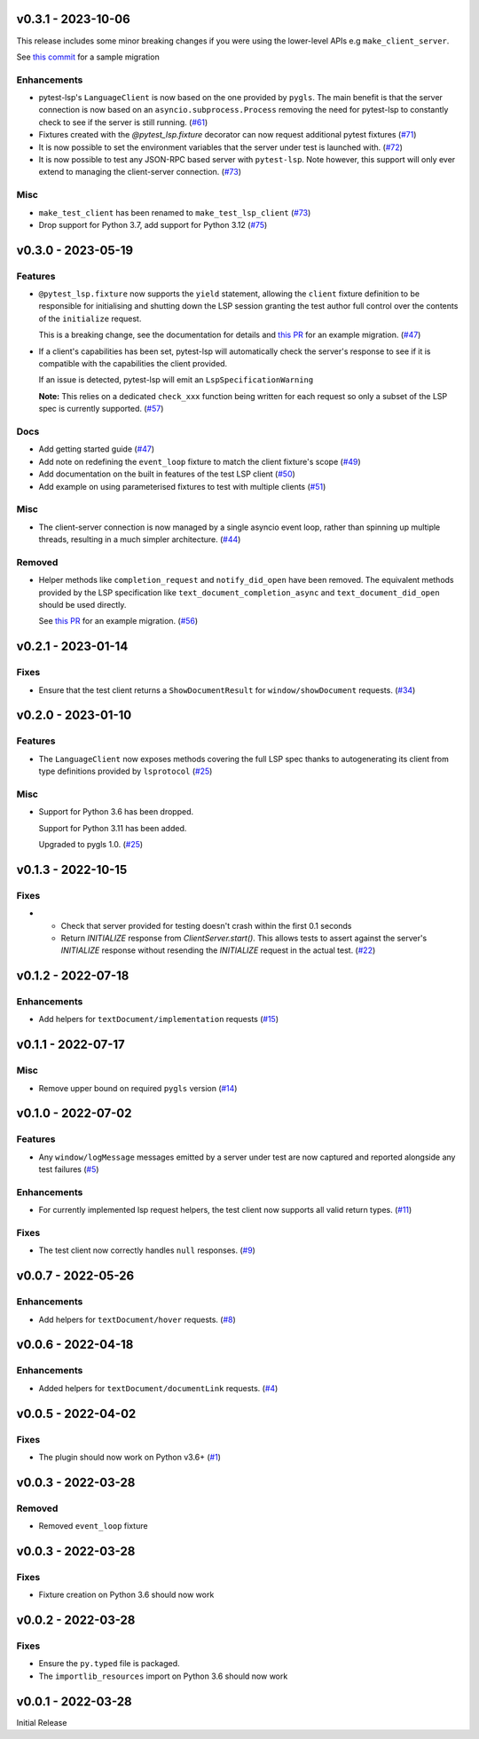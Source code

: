 v0.3.1 - 2023-10-06
-------------------

This release includes some minor breaking changes if you were using the lower-level APIs e.g ``make_client_server``.

See `this commit <https://github.com/swyddfa/esbonio/commit/8565add660ad015c989cd3c4a251dede92525997>`__ for a sample migration


Enhancements
^^^^^^^^^^^^

- pytest-lsp's ``LanguageClient`` is now based on the one provided by ``pygls``.
  The main benefit is that the server connection is now based on an ``asyncio.subprocess.Process`` removing the need for pytest-lsp to constantly check to see if the server is still running. (`#61 <https://github.com/swyddfa/lsp-devtools/issues/61>`_)
- Fixtures created with the `@pytest_lsp.fixture` decorator can now request additional pytest fixtures (`#71 <https://github.com/swyddfa/lsp-devtools/issues/71>`_)
- It is now possible to set the environment variables that the server under test is launched with. (`#72 <https://github.com/swyddfa/lsp-devtools/issues/72>`_)
- It is now possible to test any JSON-RPC based server with ``pytest-lsp``.
  Note however, this support will only ever extend to managing the client-server connection. (`#73 <https://github.com/swyddfa/lsp-devtools/issues/73>`_)


Misc
^^^^

- ``make_test_client`` has been renamed to ``make_test_lsp_client`` (`#73 <https://github.com/swyddfa/lsp-devtools/issues/73>`_)
- Drop support for Python 3.7, add support for Python 3.12 (`#75 <https://github.com/swyddfa/lsp-devtools/issues/75>`_)


v0.3.0 - 2023-05-19
-------------------

Features
^^^^^^^^

- ``@pytest_lsp.fixture`` now supports the ``yield`` statement, allowing the ``client`` fixture definition to be responsible for initialising and shutting down the LSP session granting the test author full control over the contents of the ``initialize`` request.

  This is a breaking change, see the documentation for details and `this PR <https://github.com/swyddfa/esbonio/pull/571>`_ for an example migration. (`#47 <https://github.com/swyddfa/lsp-devtools/issues/47>`_)
- If a client's capabilities has been set, pytest-lsp will automatically check the server's response to see if it is compatible with the capabilities the client provided.

  If an issue is detected, pytest-lsp will emit an ``LspSpecificationWarning``

  **Note:** This relies on a dedicated ``check_xxx`` function being written for each request so only a subset of the LSP spec is currently supported. (`#57 <https://github.com/swyddfa/lsp-devtools/issues/57>`_)


Docs
^^^^

- Add getting started guide (`#47 <https://github.com/swyddfa/lsp-devtools/issues/47>`_)
- Add note on redefining the ``event_loop`` fixture to match the client fixture's scope (`#49 <https://github.com/swyddfa/lsp-devtools/issues/49>`_)
- Add documentation on the built in features of the test LSP client (`#50 <https://github.com/swyddfa/lsp-devtools/issues/50>`_)
- Add example on using parameterised fixtures to test with multiple clients (`#51 <https://github.com/swyddfa/lsp-devtools/issues/51>`_)


Misc
^^^^

- The client-server connection is now managed by a single asyncio event loop, rather than spinning up multiple threads, resulting in a much simpler architecture. (`#44 <https://github.com/swyddfa/lsp-devtools/issues/44>`_)


Removed
^^^^^^^

- Helper methods like ``completion_request`` and ``notify_did_open`` have been removed.
  The equivalent methods provided by the LSP specification like ``text_document_completion_async`` and ``text_document_did_open`` should be used directly.

  See `this PR <https://github.com/swyddfa/esbonio/pull/571>`_ for an example migration. (`#56 <https://github.com/swyddfa/lsp-devtools/issues/56>`_)


v0.2.1 - 2023-01-14
-------------------

Fixes
^^^^^

- Ensure that the test client returns a ``ShowDocumentResult`` for ``window/showDocument`` requests. (`#34 <https://github.com/alcarney/lsp-devtools/issues/34>`_)


v0.2.0 - 2023-01-10
-------------------

Features
^^^^^^^^

- The ``LanguageClient`` now exposes methods covering the full LSP spec thanks to autogenerating its client from type definitions provided by ``lsprotocol`` (`#25 <https://github.com/alcarney/lsp-devtools/issues/25>`_)


Misc
^^^^

- Support for Python 3.6 has been dropped.

  Support for Python 3.11 has been added.

  Upgraded to pygls 1.0. (`#25 <https://github.com/alcarney/lsp-devtools/issues/25>`_)


v0.1.3 - 2022-10-15
-------------------

Fixes
^^^^^

- - Check that server provided for testing doesn't crash within the first 0.1 seconds
  - Return `INITIALIZE` response from `ClientServer.start()`. This allows tests to assert against the server's `INITIALIZE` response without resending the `INITIALIZE` request in the actual test. (`#22 <https://github.com/alcarney/lsp-devtools/issues/22>`_)


v0.1.2 - 2022-07-18
-------------------

Enhancements
^^^^^^^^^^^^

- Add helpers for ``textDocument/implementation`` requests (`#15 <https://github.com/alcarney/lsp-devtools/issues/15>`_)


v0.1.1 - 2022-07-17
-------------------

Misc
^^^^

- Remove upper bound on required ``pygls`` version (`#14 <https://github.com/alcarney/lsp-devtools/issues/14>`_)


v0.1.0 - 2022-07-02
-------------------

Features
^^^^^^^^

- Any ``window/logMessage`` messages emitted by a server under test are now captured and reported alongside any test failures (`#5 <https://github.com/alcarney/lsp-devtools/issues/5>`_)


Enhancements
^^^^^^^^^^^^

- For currently implemented lsp request helpers, the test client now supports all valid return types. (`#11 <https://github.com/alcarney/lsp-devtools/issues/11>`_)


Fixes
^^^^^

- The test client now correctly handles ``null`` responses. (`#9 <https://github.com/alcarney/lsp-devtools/issues/9>`_)


v0.0.7 - 2022-05-26
-------------------

Enhancements
^^^^^^^^^^^^

- Add helpers for ``textDocument/hover`` requests. (`#8 <https://github.com/alcarney/lsp-devtools/issues/8>`_)


v0.0.6 - 2022-04-18
-------------------

Enhancements
^^^^^^^^^^^^

- Added helpers for ``textDocument/documentLink`` requests. (`#4 <https://github.com/alcarney/lsp-devtools/issues/4>`_)


v0.0.5 - 2022-04-02
-------------------

Fixes
^^^^^

- The plugin should now work on Python v3.6+ (`#1 <https://github.com/alcarney/lsp-devtools/issues/1>`_)


v0.0.3 - 2022-03-28
-------------------

Removed
^^^^^^^

- Removed ``event_loop`` fixture

v0.0.3 - 2022-03-28
-------------------

Fixes
^^^^^

- Fixture creation on Python 3.6 should now work

v0.0.2 - 2022-03-28
--------------------

Fixes
^^^^^

- Ensure the ``py.typed`` file is packaged.
- The ``importlib_resources`` import on Python 3.6 should now work

v0.0.1 - 2022-03-28
--------------------

Initial Release
